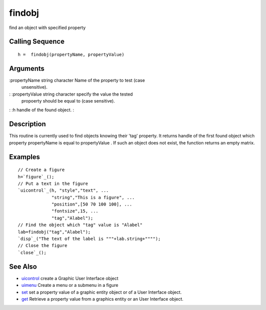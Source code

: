 


findobj
=======

find an object with specified property



Calling Sequence
~~~~~~~~~~~~~~~~


::

    h =  findobj(propertyName, propertyValue)




Arguments
~~~~~~~~~

:propertyName string character Name of the property to test (case
  unsensitive).
: :propertyValue string character specify the value the tested
  propoerty should be equal to (case sensitive).
: :h handle of the found object.
:



Description
~~~~~~~~~~~

This routine is currently used to find objects knowing their 'tag'
property. It returns handle of the first found object which property
propertyName is equal to propertyValue . If such an object does not
exist, the function returns an empty matrix.



Examples
~~~~~~~~


::

    // Create a figure
    h=`figure`_();
    // Put a text in the figure
    `uicontrol`_(h, "style","text", ...
                 "string","This is a figure", ...
                 "position",[50 70 100 100], ...
                 "fontsize",15, ...
                 "tag","Alabel");
    // Find the object which "tag" value is "Alabel"
    lab=findobj("tag","Alabel");
    `disp`_("The text of the label is """+lab.string+"""");
    // Close the figure
    `close`_();




See Also
~~~~~~~~


+ `uicontrol`_ create a Graphic User Interface object
+ `uimenu`_ Create a menu or a submenu in a figure
+ `set`_ set a property value of a graphic entity object or of a User
  Interface object.
+ `get`_ Retrieve a property value from a graphics entity or an User
  Interface object.


.. _uicontrol: uicontrol.html
.. _get: get.html
.. _set: set.html
.. _uimenu: uimenu.html



